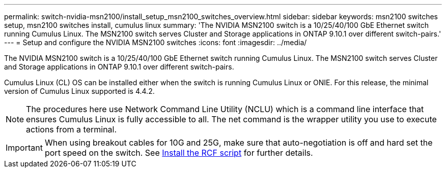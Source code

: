 ---
permalink: switch-nvidia-msn2100/install_setup_msn2100_switches_overview.html
sidebar: sidebar
keywords: msn2100 switches setup, msn2100 switches install, cumulus linux
summary: 'The NVIDIA MSN2100 switch is a 10/25/40/100 GbE Ethernet switch running Cumulus Linux. The MSN2100 switch serves Cluster and Storage applications in ONTAP 9.10.1 over different switch-pairs.'
---
= Setup and configure the NVIDIA MSN2100 switches
:icons: font
:imagesdir: ../media/

[.lead]
The NVIDIA MSN2100 switch is a 10/25/40/100 GbE Ethernet switch running Cumulus Linux. The MSN2100 switch serves Cluster and Storage applications in ONTAP 9.10.1 over different switch-pairs.

Cumulus Linux (CL) OS can be installed either when the switch is running Cumulus Linux or ONIE.
For this release, the minimal version of Cumulus Linux supported is 4.4.2.


NOTE: The procedures here use Network Command Line Utility (NCLU) which is a command line interface that ensures Cumulus Linux is fully accessible to all. The net command is the wrapper utility you use to execute actions from a terminal.

IMPORTANT: When using breakout cables for 10G and 25G, make sure that auto-negotiation is off and hard set the port speed on the switch. See https://docs.netapp.com/us-en/ontap-systems-switches/switch-nvidia-msn2100/install_msn2100_rcf.html[Install the RCF script] for further details.
